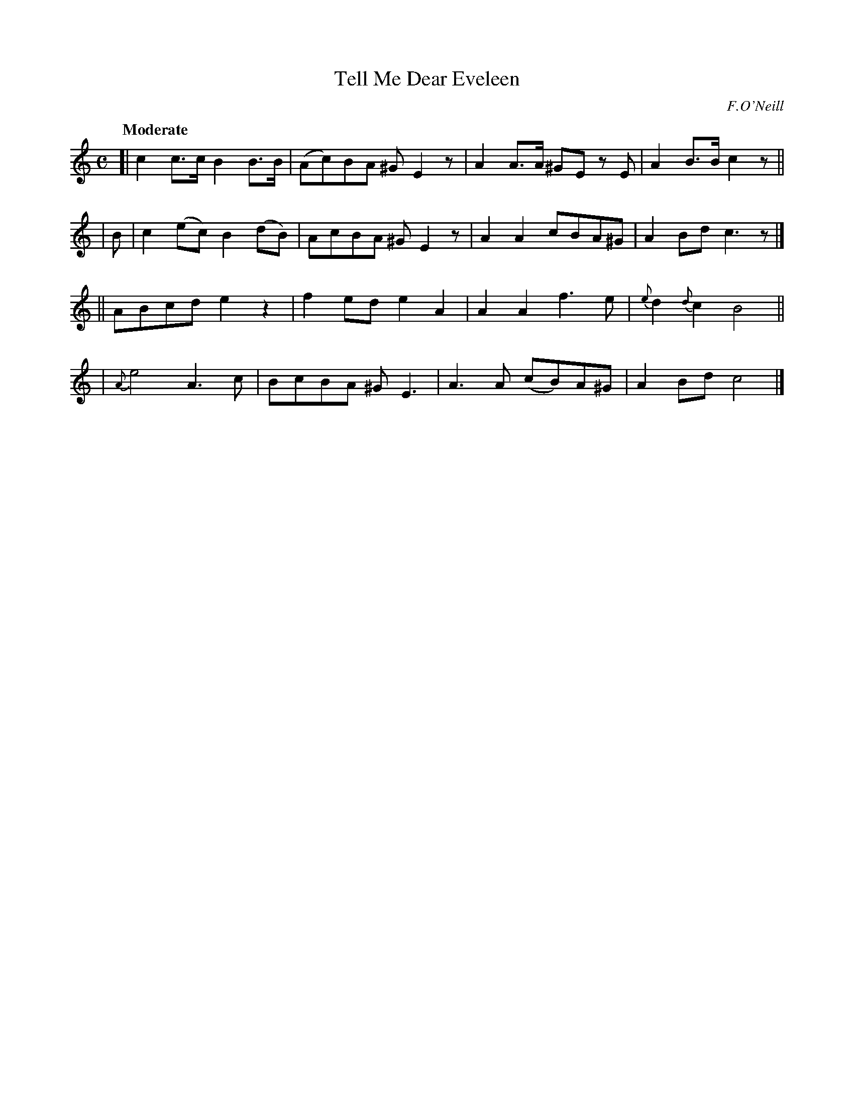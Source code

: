 X: 444
T: Tell Me Dear Eveleen
N: Irish title: innis do'm a ei.blin .dileas
R: air, march
%S: s:4 b:16(4+4+4+4)
B: O'Neill's 1850 #444
O: F.O'Neill
Z: henrik.norbeck@mailbox.swipnet.se
Q: "Moderate"
M: C
L: 1/8
K: C
[| c2c>c B2B>B | (Ac)BA ^GE2z | A2A>A ^GE zE | A2B>B c2z ||
| B | c2(ec) B2(dB) | AcBA ^GE2z | A2A2 cBA^G | A2Bd c3z |]
|| ABcd e2z2 | f2ed e2A2 | A2A2 f3e | {e}d2{d}c2 B4 ||
| {A}e4 A3c | BcBA ^G E3 | A3A (cB)A^G | A2Bd c4 |]
